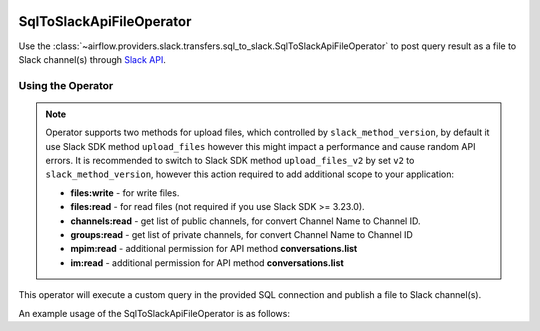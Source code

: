 .. Licensed to the Apache Software Foundation (ASF) under one
    or more contributor license agreements.  See the NOTICE file
    distributed with this work for additional information
    regarding copyright ownership.  The ASF licenses this file
    to you under the Apache License, Version 2.0 (the
    "License"); you may not use this file except in compliance
    with the License.  You may obtain a copy of the License at

 ..   http://www.apache.org/licenses/LICENSE-2.0

 .. Unless required by applicable law or agreed to in writing,
    software distributed under the License is distributed on an
    "AS IS" BASIS, WITHOUT WARRANTIES OR CONDITIONS OF ANY
    KIND, either express or implied.  See the License for the
    specific language governing permissions and limitations
    under the License.

.. _howto/operator:SqlToSlackApiFileOperator:

SqlToSlackApiFileOperator
=========================

Use the :class:`~airflow.providers.slack.transfers.sql_to_slack.SqlToSlackApiFileOperator` to post query result as a file
to Slack channel(s) through `Slack API <https://api.slack.com/>`__.

Using the Operator
^^^^^^^^^^^^^^^^^^

.. note::
    Operator supports two methods for upload files, which controlled by ``slack_method_version``,
    by default it use Slack SDK method ``upload_files`` however this might impact a performance and cause random API errors.
    It is recommended to switch to Slack SDK method ``upload_files_v2`` by set ``v2`` to ``slack_method_version``,
    however this action required to add additional scope to your application:

    * **files:write** - for write files.
    * **files:read** - for read files (not required if you use Slack SDK >= 3.23.0).
    * **channels:read** - get list of public channels, for convert Channel Name to Channel ID.
    * **groups:read** - get list of private channels, for convert Channel Name to Channel ID
    * **mpim:read** - additional permission for API method **conversations.list**
    * **im:read** - additional permission for API method **conversations.list**

    .. seealso::
        - `Slack SDK 3.19.0 Release Notes <https://github.com/slackapi/python-slack-sdk/releases/tag/v3.19.0>`_
        - `conversations.list API <https://api.slack.com/methods/conversations.list>`_


This operator will execute a custom query in the provided SQL connection and publish a file to Slack channel(s).

An example usage of the SqlToSlackApiFileOperator is as follows:

.. exampleinclude:: /../../tests/system/providers/slack/example_sql_to_slack.py
    :language: python
    :dedent: 4
    :start-after: [START howto_operator_sql_to_slack_api_file]
    :end-before: [END howto_operator_sql_to_slack_api_file]
